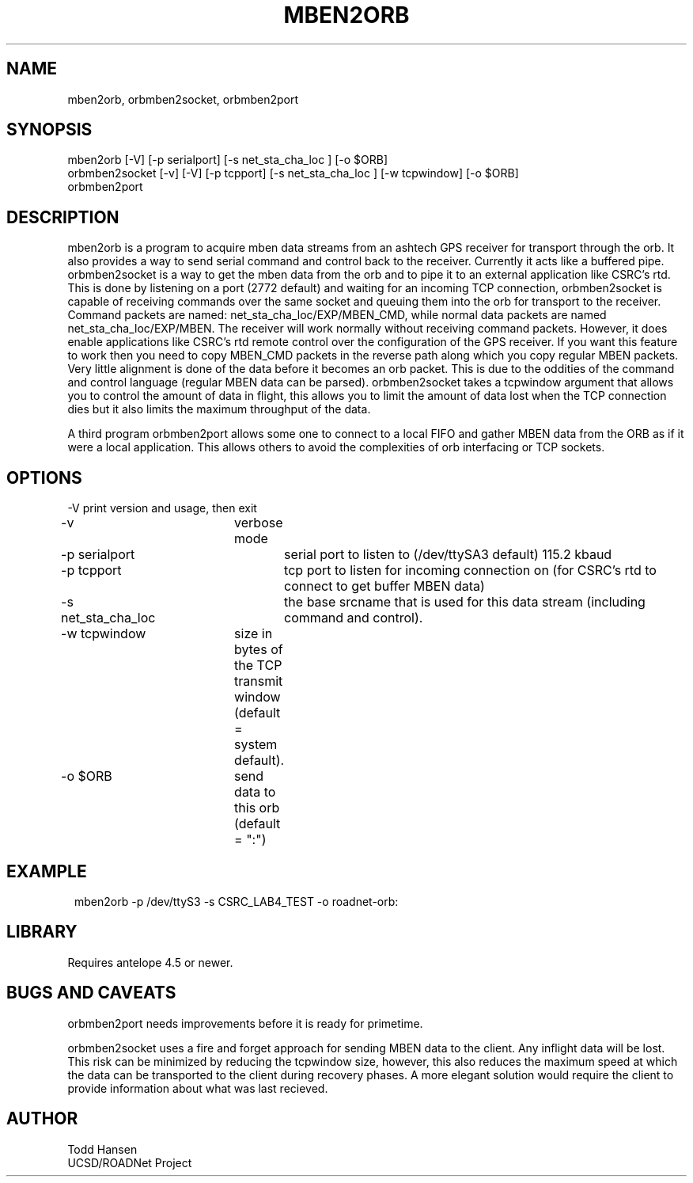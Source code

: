 .TH MBEN2ORB 1 "$Date: 2003/09/23 20:11:40 $"
.SH NAME
mben2orb, orbmben2socket, orbmben2port
.SH SYNOPSIS
.nf
mben2orb [-V] [-p serialport] [-s net_sta_cha_loc ] [-o $ORB]
orbmben2socket [-v] [-V] [-p tcpport] [-s net_sta_cha_loc ] [-w tcpwindow] [-o $ORB]
orbmben2port
.fi
.SH DESCRIPTION
mben2orb is a program to acquire mben data streams from an ashtech GPS receiver for transport through the orb. It also provides a way to send serial command and control back to the receiver. Currently it acts like a buffered pipe. orbmben2socket is a way to get the mben data from the orb and to pipe it to an external application like CSRC's rtd. This is done by listening on a port (2772 default) and waiting for an incoming TCP connection, orbmben2socket is capable of receiving commands over the same socket and queuing them into the orb for transport to the receiver. Command packets are named: net_sta_cha_loc/EXP/MBEN_CMD, while normal data packets are named net_sta_cha_loc/EXP/MBEN. The receiver will work normally without receiving command packets. However, it does enable applications like CSRC's rtd remote control over the configuration of the GPS receiver. If you want this feature to work then you need to copy MBEN_CMD packets in the reverse path along which you copy regular MBEN packets. Very little alignment is done of the data before it becomes an orb packet. This is due to the oddities of the command and control language (regular MBEN data can be parsed). orbmben2socket takes a tcpwindow argument that allows you to control the amount of data in flight, this allows you to limit the amount of data lost when the TCP connection dies but it also limits the maximum throughput of the data.

A third program orbmben2port allows some one to connect to a local FIFO and gather MBEN data from the ORB as if it were a local application. This allows others to avoid the complexities of orb interfacing or TCP sockets.
.SH OPTIONS
.nf
-V		 	print version and usage, then exit
-v			verbose mode
-p serialport		serial port to listen to (/dev/ttySA3 default) 115.2 kbaud
-p tcpport		tcp port to listen for incoming connection on (for CSRC's rtd to connect to get buffer MBEN data)
-s net_sta_cha_loc	the base srcname that is used for this data stream (including command and control).
-w tcpwindow	size in bytes of the TCP transmit window (default = system default).
-o $ORB		send data to this orb (default = ":")
.fi
.SH EXAMPLE
.ft CW
.in 2c
.nf
 mben2orb -p /dev/ttyS3 -s CSRC_LAB4_TEST -o roadnet-orb:
.fi
.in
.ft R
.SH LIBRARY
Requires antelope 4.5 or newer.
.SH "BUGS AND CAVEATS"
orbmben2port needs improvements before it is ready for primetime. 

orbmben2socket uses a fire and forget approach for sending MBEN data to the client. Any inflight data will be lost. This risk can be minimized by reducing the tcpwindow size, however, this also reduces the maximum speed at which the data can be transported to the client during recovery phases. A more elegant solution would require the client to provide information about what was last recieved.
.SH AUTHOR
.nf
Todd Hansen
UCSD/ROADNet Project
.fi
